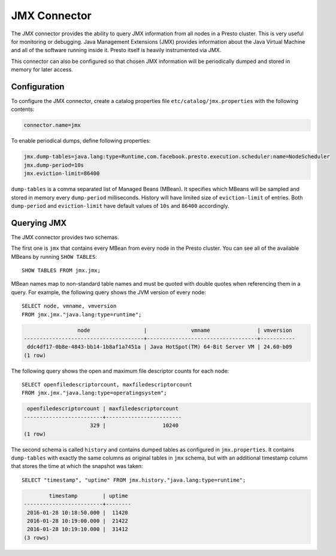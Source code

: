 =============
JMX Connector
=============

The JMX connector provides the ability to query JMX information from all
nodes in a Presto cluster. This is very useful for monitoring or debugging.
Java Management Extensions (JMX) provides information about the Java
Virtual Machine and all of the software running inside it. Presto itself
is heavily instrumented via JMX.

This connector can also be configured so that chosen JMX information will
be periodically dumped and stored in memory for later access.

Configuration
-------------

To configure the JMX connector, create a catalog properties file
``etc/catalog/jmx.properties`` with the following contents:

.. code-block:: none

    connector.name=jmx

To enable periodical dumps, define following properties:

.. code-block:: none

    jmx.dump-tables=java.lang:type=Runtime,com.facebook.presto.execution.scheduler:name=NodeScheduler
    jmx.dump-period=10s
    jmx.eviction-limit=86400

``dump-tables`` is a comma separated list of Managed Beans (MBean). It specifies
which MBeans will be sampled and stored in memory every ``dump-period`` milliseconds.
History will have limited size of ``eviction-limit`` of entries. Both ``dump-period``
and ``eviction-limit`` have default values of ``10s`` and ``86400`` accordingly.

Querying JMX
------------

The JMX connector provides two schemas.

The first one is ``jmx`` that contains every MBean from every node in the Presto
cluster. You can see all of the available MBeans by running ``SHOW TABLES``::

    SHOW TABLES FROM jmx.jmx;

MBean names map to non-standard table names and must be quoted with
double quotes when referencing them in a query. For example, the
following query shows the JVM version of every node::

    SELECT node, vmname, vmversion
    FROM jmx.jmx."java.lang:type=runtime";

.. code-block:: none

                     node                 |              vmname               | vmversion
    --------------------------------------+-----------------------------------+-----------
     ddc4df17-0b8e-4843-bb14-1b8af1a7451a | Java HotSpot(TM) 64-Bit Server VM | 24.60-b09
    (1 row)

The following query shows the open and maximum file descriptor counts
for each node::

    SELECT openfiledescriptorcount, maxfiledescriptorcount
    FROM jmx.jmx."java.lang:type=operatingsystem";

.. code-block:: none

     openfiledescriptorcount | maxfiledescriptorcount
    -------------------------+------------------------
                         329 |                  10240
    (1 row)

The second schema is called ``history`` and contains dumped tables as configured
in ``jmx.properties``. It contains ``dump-tables`` with exactly the same
columns as original tables in ``jmx`` schema, but with an additional timestamp column
that stores the time at which the snapshot was taken::

    SELECT "timestamp", "uptime" FROM jmx.history."java.lang:type=runtime";

.. code-block:: none

            timestamp        | uptime
    -------------------------+--------
     2016-01-28 10:18:50.000 |  11420
     2016-01-28 10:19:00.000 |  21422
     2016-01-28 10:19:10.000 |  31412
    (3 rows)
